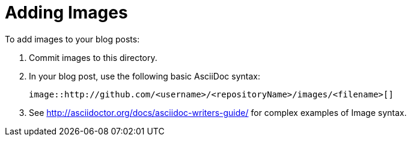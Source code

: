 = Adding Images

To add images to your blog posts:

. Commit images to this directory.
. In your blog post, use the following basic AsciiDoc syntax:
+
[source,AsciiDoc]
----
image::http://github.com/<username>/<repositoryName>/images/<filename>[]
----
. See http://asciidoctor.org/docs/asciidoc-writers-guide/ for complex examples of Image syntax.
